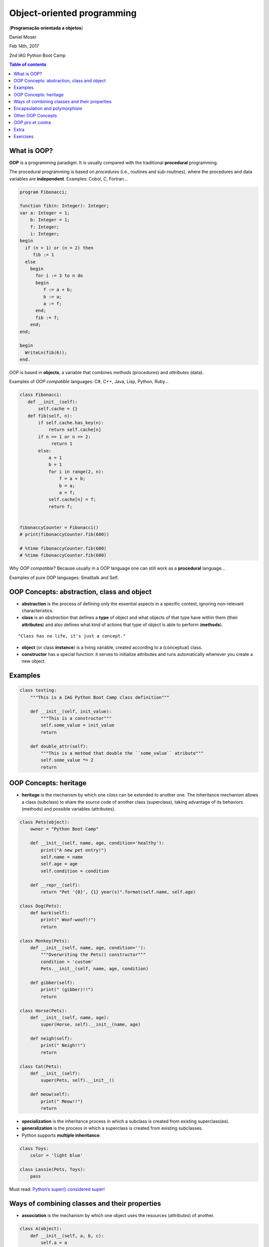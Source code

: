 Object-oriented programming 
##############################
(**Programação orientada a objetos**)

Daniel Moser

Feb 14th, 2017

2nd IAG Python Boot Camp

.. contents:: Table of contents


What is OOP?
===============
**OOP** is a programming paradigm. It is usually compared with the traditional **procedural** programming.

The procedural programming is based on *procedures* (i.e., routines and sub-routines), where the procedures and data variables are **independent**. Examples: Cobol, C, Fortran...

.. code:: 

    program Fibonacci;

    function fib(n: Integer): Integer;
    var a: Integer = 1;
        b: Integer = 1;
        f: Integer;
        i: Integer;
    begin
      if (n = 1) or (n = 2) then
         fib := 1
      else
        begin
          for i := 3 to n do
          begin
             f := a + b;
             b := a;
             a := f;
          end;
          fib := f;
        end;
    end;

    begin
      WriteLn(fib(6));
    end.

OOP is based in **objects**, a variable that combines *methods* (procedures) and *attributes* (data). 

Examples of *OOP compatible* languages: C#, C++, Java, Lisp, Python, Ruby...

.. code:: python

    class Fibonacci:
       def __init__(self):
           self.cache = {}
       def fib(self, n):
           if self.cache.has_key(n):
               return self.cache[n]
           if n == 1 or n == 2:
                return 1
           else:
               a = 1
               b = 1
               for i in range(2, n):
                   f = a + b;
                   b = a;
                   a = f;
               self.cache[n] = f;
               return f;


    fibonaccyCounter = Fibonacci()
    # print(fibonaccyCounter.fib(600))

    # %time fibonaccyCounter.fib(600)
    # %time fibonaccyCounter.fib(600)

Why *OOP compatible*? Because usually in a OOP language one can still work as a  **procedural** language...

Examples of pure OOP languages: Smalltalk and Self.


OOP Concepts: abstraction, class and object
=============================================
- **abstraction** is the process of defining only the essential aspects in a specific context, ignoring non-relevant characteristics. 

- **class** is an *abstraction* that defines a **type** of object and what objects of that type have within them (their **attributes**) and also defines what kind of actions that type of object is able to perform (**methods**).

:: 

    "Class has no life, it's just a concept."

- **object** (or class **instance**) is a living variable, created according to a (conceptual) class.

- **constructor** has a special function: it serves to initialize attributes and runs automatically whenever you create a new object.


Examples
==========
.. code:: python

    class testing:
        """This is a IAG Python Boot Camp class definition"""

        def __init__(self, init_value):
            """This is a constructor"""
            self.some_value = init_value
            return

        def double_attr(self):
            """This is a method that double the ``some_value`` atribute"""  
            self.some_value *= 2 
            return


OOP Concepts: heritage 
=========================
- **heritage** is the mechanism by which one *class* can be extended to another one. The inheritance mechanism allows a class (subclass) to share the source code of another class (superclass), taking advantage of its behaviors (methods) and possible variables (attributes). 

.. code:: python

    class Pets(object):
        owner = "Python Boot Camp"

        def __init__(self, name, age, condition='healthy'):
            print("A new pet entry!")
            self.name = name
            self.age = age
            self.condition = condition

        def __repr__(self):
            return "Pet '{0}', {1} year(s)".format(self.name, self.age)

    class Dog(Pets):
        def bark(self):
            print(" Woof-woof!!")
            return

    class Monkey(Pets):
        def __init__(self, name, age, condition=''):
            """Overwriting the Pets() constructor"""
            condition = 'custom'
            Pets.__init__(self, name, age, condition)

        def gibber(self):
            print(" (gibber)!!")
            return

    class Horse(Pets):
        def __init__(self, name, age):
            super(Horse, self).__init__(name, age)

        def neigh(self):
            print(" Neigh!!")
            return

    class Cat(Pets):
        def __init__(self):
            super(Pets, self).__init__()

        def meow(self):
            print(" Meow!!")
            return

- **specialization** is the inheritance process in which a subclass is created from existing superclass(es).

- **generalization** is the process in which a superclass is created from existing subclasses. 

- Python supports **multiple inheritance**:

.. code:: python

    class Toys:
        color = 'light blue'

    class Lassie(Pets, Toys):
        pass 

Must read: `Python’s super() considered super! <https://rhettinger.wordpress.com/2011/05/26/super-considered-super/>`_


Ways of combining classes and their properties
=================================================
- **association** is the mechanism by which one object uses the resources (*attributes*) of another. 

.. code:: python

    class A(object):
        def __init__(self, a, b, c):
            self.a = a
            self.b = b
            self.c = c

        def addNums():
            self.b + self.c

    class B(object):
        def __init__(self, d, e):
            self.d = d
            self.e = e

        def addAllNums(self, Ab, Ac):
            x = self.d + self.e + Ab + Ac
            return x

    ting = A("yo", 2, 6)
    ling = B(5, 9)

    print ling.addAllNums(ting.b, ting.c)

- **coupling** or **aggregation**: is the process where a (sub)class is (integrally) incorporated as an attribute of another one.

.. code:: python

    class A(object):
        def __init__(self, a, b, c):
            self.a = a
            self.b = b
            self.c = c

        def addNums():
            self.b + self.c

    class B(object):
        def __init__(self, d, e, A):
            self.d = d
            self.e = e
            self.A = A

        def addAllNums(self):
            x = self.d + self.e + self.A.b + self.A.c
            return x

    ting = A("yo", 2, 6)
    ling = B(5, 9, ting)

    print ling.addAllNums()

- **composition**: is similar to the aggregation, but only incorporating a specific version of the subclass.

.. code:: python

    class A(object):
        def __init__(self, a, b, c):
            self.a = a
            self.b = b
            self.c = c

        def addNums():
            self.b + self.c

    class B(object):
        def __init__(self, d, e):
            self.d = d
            self.e = e
            self.A = A("yo", 2, 6)

        def addAllNums(self):
            x = self.d + self.e + self.A.b + self.A.c
            return x

    ling = B(5, 9)

    print ling.addAllNums() 

::

    Remember: those "association/combination" names may vary in the literature.

Encapsulation and polymorphism 
================================
- **encapsulation**: In an object oriented program, one can restrict access to methods and attributes. 

.. code:: python

    class C(object):
        def __init__(self):
            self.a = 1    # OK to access directly
            self._a = 2   # should be considered private
            self.__a = 3  # considered private, name Disfigured

::

    Warning! Some people say that *encapsulation* can prevent the data from being modified. This is **not** the case in Python (and even Java[!]. Other methods need to used to avoid modification).


- **polymorphism**: is the principle by which two or more classes can invoke methods that have the same identification (signature) but distinct, specialized behaviors for each one.

.. code:: python

    class Person(object):
        def pay_bill():
            raise NotImplementedError

    class Millionare(Person):
        def pay_bill():
            print "Here you go! Keep the change!"

    class GradStudent(Person):
        def pay_bill():
            print "Can I owe you ten bucks or do the dishes?"

.. There are four types of polymorphism that a programming language may have (note that not every object-oriented language has implemented all types of polymorphism):

- **interface**: is a contract between the class and the outside world. When a class contemplates/implements an interface, it is committed to providing the behavior expected by the interface.

- **packages** (or **namespaces**) are references for class/interface organization.

.. code:: python

    import scipy

    scipy.interpolate
    scipy.interpolate.quad

    scipy.integrate


Other OOP Concepts
====================
- **ducktyping** (or duck typing) 

As far as the function ``in_the_forest`` is concerned, the ``Person`` object is a *duck*:

.. code:: python

    class Duck:
        def quack(self):
            print("Quaaaaaack!")
        def feathers(self):
            print("The duck has white and gray feathers.")

    class Person:
        def quack(self):
            print("The person imitates a duck.")
        def feathers(self):
            print("The person takes a feather from the ground and shows it.")
        def name(self):
            print("John Smith")

    def in_the_forest(duck):
        duck.quack()
        duck.feathers()

    def game():
        donald = Duck()
        john = Person()
        in_the_forest(donald)
        in_the_forest(john)

    game()


- **message (passing)** is the selection of the code to execute in response to a **method call**, typically by looking up the method in a table associated with the object. This feature is known as **dynamic dispatch**, and distinguishes an object from an **abstract data type**, which has a fixed (static) implementation of the operations for all instances. [*Not covered here*]


OOP pro et contra
===================
Advantages of OOP:

- A more logical and better encapsulated code division. 
- This makes maintaining and extending the code easier and with less risk of inserting bugs. 
- It is also easier to reuse the code.
- It is easier to manage the development of this type of software when we have a large team. 

Disadvantages of OOP

- Learning of the object-oriented programming paradigm is more complicated. In traditional procedural programming, just decorate a few dozen commands and you can already make a simple program.
- Hardly an object-oriented language will be able to run over non-object-oriented languages.


Extra
======
- **UML** (Unified Modeling Language) is a general-purpose, developmental, modeling language in the field of software engineering, that is intended to provide a standard way to visualize the design of a system.

- **SysML** (Systems Modeling Language) can be seen as a *system view* of the application, or as an extension of subsets of UML.

This kind of tools can be used, for example, together with **abstraction** level concepts for automatic programming (or automatic coding)!


Exercises
==========
#. What ``dir()`` do?

#. What ``hasattr(), getattr(), setattr()`` and ``delattr()`` do? 

#. What is happening here?

.. code:: 

  class test:
      def __init__(self):
          print "init 1"

      def __init__(self):
          print "init 2"

#. How can you change a class (global) attribute?

#. What ``isinstance(variable, class)`` do?

#. Is ``Lassie`` an instance of ``Pets`` or ``Toys``?

#. What ``instance.__base__`` do?

#. About **interfaces**. Understand what is happening here:

.. code:: python

    """http://python-3-patterns-idioms-test.readthedocs.io/en/latest/ChangeInterface.html"""

    class WhatIHave:
        def g(self): pass
        def h(self): pass

    class WhatIWant:
        def f(self): pass

    class ProxyAdapter(WhatIWant):
        def __init__(self, whatIHave):
            self.whatIHave = whatIHave

        def f(self):
            # Implement behavior using
            # methods in WhatIHave:
            self.whatIHave.g()
            self.whatIHave.h()

    class WhatIUse:
        def op(self, whatIWant):
            whatIWant.f()

    # Approach 2: build adapter use into op():
    class WhatIUse2(WhatIUse):
        def op(self, whatIHave):
            ProxyAdapter(whatIHave).f()

    # Approach 3: build adapter into WhatIHave:
    class WhatIHave2(WhatIHave, WhatIWant):
        def f(self):
            self.g()
            self.h()

    # Approach 4: use an inner class:
    class WhatIHave3(WhatIHave):
        class InnerAdapter(WhatIWant):
            def __init__(self, outer):
                self.outer = outer
            def f(self):
                self.outer.g()
                self.outer.h()

        def whatIWant(self):
            return WhatIHave3.InnerAdapter(self)

    whatIUse = WhatIUse()
    whatIHave = WhatIHave()
    adapt= ProxyAdapter(whatIHave)
    whatIUse2 = WhatIUse2()
    whatIHave2 = WhatIHave2()
    whatIHave3 = WhatIHave3()
    whatIUse.op(adapt)
    # Approach 2:
    whatIUse2.op(whatIHave)
    # Approach 3:
    whatIUse.op(whatIHave2)
    # Approach 4:
    whatIUse.op(whatIHave3.whatIWant())
